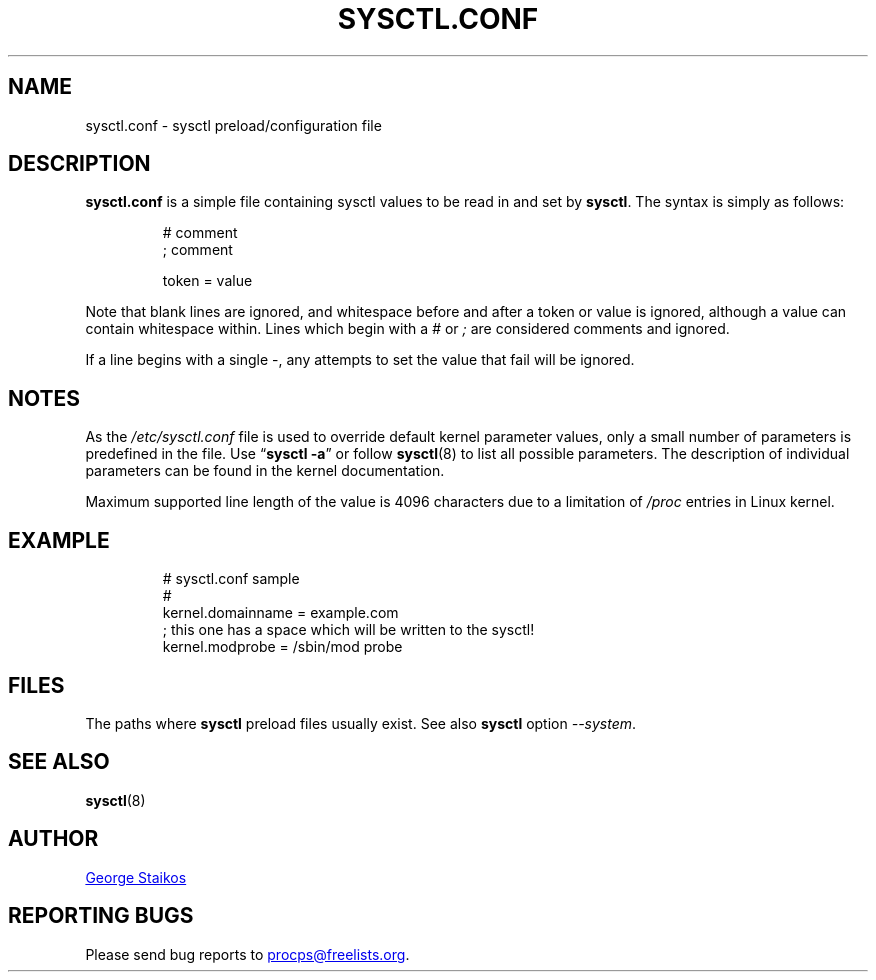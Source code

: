 .\"
.\" Copyright (c) 2016-2023 Jim Warner <james.warner@comcast.net>
.\" Copyright (c) 2019-2023 Craig Small <csmall@dropbear.xyz>
.\" Copyright (c) 2011-2012 Sami Kerola <kerolasa@iki.fi>
.\" Copyright (c) 1999      George Staikos <staikos@0wned.org>
.\"
.\" This program is free software; you can redistribute it and/or modify
.\" it under the terms of the GNU General Public License as published by
.\" the Free Software Foundation; either version 2 of the License, or
.\" (at your option) any later version.
.\"
.\"
.TH SYSCTL.CONF "5" "2021-09-15" "procps-ng" "File Formats"
.SH NAME
sysctl.conf \- sysctl preload/configuration file
.SH DESCRIPTION
.B sysctl.conf
is a simple file containing sysctl values to be read in and set by
.BR sysctl .
The syntax is simply as follows:
.RS
.sp
.nf
.ne 7
# comment
; comment
.P
token = value
.fi
.RE
.PP
Note that blank lines are ignored, and whitespace before and after a token or
value is ignored, although a value can contain whitespace within.  Lines which
begin with a \fI#\fR or \fI;\fR are considered comments and ignored.
.P
If a line begins with a single \-, any attempts to set the value that fail will be
ignored.
.SH NOTES
As the
.I /etc/sysctl.conf
file is used to override default kernel parameter values, only a small number of parameters is predefined in the file.
Use
.RB \[lq] "sysctl \-a" \[rq]
or follow
.BR sysctl (8)
to list all possible parameters. The description of individual parameters can be found in the kernel documentation.
.P
Maximum supported line length of the value is 4096 characters due
to a limitation of \fI/proc\fR entries in Linux kernel.
.SH EXAMPLE
.RS
.sp
.nf
.ne 7
# sysctl.conf sample
#
  kernel.domainname = example.com
; this one has a space which will be written to the sysctl!
  kernel.modprobe = /sbin/mod probe
.fi
.RE
.PP
.SH FILES
.TS
Li.
/etc/sysctl.d/\fR*\fP.conf
/run/sysctl.d/\fR*\fP.conf
/usr/local/lib/sysctl.d/\fR*\fP.conf
/usr/lib/sysctl.d/\fR*\fP.conf
/lib/sysctl.d/\fR*\fP.conf
/etc/sysctl.conf
.TE
.P
The paths where
.B sysctl
preload files usually exist.  See also
.B sysctl
option
.IR \-\-system .
.SH SEE ALSO
.BR sysctl (8)
.SH AUTHOR
.MT staikos@0wned.org
George Staikos
.ME
.SH "REPORTING BUGS"
Please send bug reports to
.MT procps@freelists.org
.ME .
